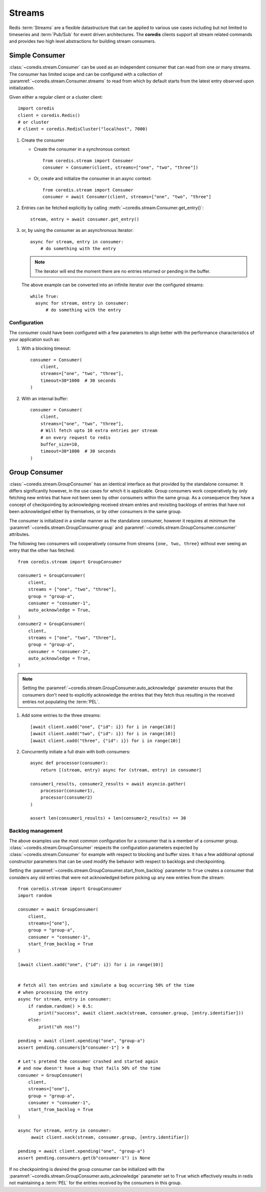 Streams
-------

Redis :term:`Streams` are a flexible datastructure that can be applied to various
use cases including but not limited to timeseries and :term:`Pub/Sub` for event driven architectures.
The **coredis** clients support all stream related commands and provides two high level
abstractions for building stream consumers.

Simple Consumer
^^^^^^^^^^^^^^^

:class:`~coredis.stream.Consumer` can be used as an independent consumer
that can read from one or many streams. The consumer has limited scope
and can be configured with a collection of :paramref:`~coredis.stream.Consumer.streams`
to read from which by default starts from the latest entry observed upon initialization.

Given either a regular client or a cluster client::

    import coredis
    client = coredis.Redis()
    # or cluster
    # client = coredis.RedisCluster("localhost", 7000)

#. Create the consumer

   * Create the consumer in a synchronous context::

      from coredis.stream import Consumer
      consumer = Consumer(client, streams=["one", "two", "three"])

   * Or, create and initialize the consumer in an async context::

      from coredis.stream import Consumer
      consumer = await Consumer(client, streams=["one", "two", "three"]

#. Entries can be fetched explicitly by calling :meth:`~coredis.stream.Consumer.get_entry()`::

    stream, entry = await consumer.get_entry()

#. or, by using the consumer as an asynchronous iterator::

    async for stream, entry in consumer:
        # do something with the entry


   .. note:: The iterator will end the moment there are no entries
      returned or pending in the buffer.

   The above example can be converted into an infinite iterator over the configured streams::

      while True:
        async for stream, entry in consumer:
            # do something with the entry

=============
Configuration
=============

The consumer could have been configured with a few parameters to align better with
the performance characteristics of your application such as:

#. With a blocking timeout::

    consumer = Consumer(
        client,
        streams=["one", "two", "three"],
        timeout=30*1000  # 30 seconds
    )


#. With an internal buffer::

    consumer = Consumer(
        client,
        streams=["one", "two", "three"],
        # Will fetch upto 10 extra entries per stream
        # on every request to redis
        buffer_size=10,
        timeout=30*1000  # 30 seconds
    )


Group Consumer
^^^^^^^^^^^^^^

:class:`~coredis.stream.GroupConsumer` has an identical interface as that provided
by the standalone consumer. It differs significantly however, in the use cases for
which it is applicable. Group consumers work cooperatively by only fetching
new entries that have not been seen by other consumers within the same group.
As a consequence they have a concept of checkpointing by acknowledging
received stream entries and revisiting backlogs of entries that have not been acknowledged
either by themselves, or by other consumers in the same group.


The consumer is initialized in a similar manner as the standalone consumer, however
it requires at minimum the :paramref:`~coredis.stream.GroupConsumer.group` and
:paramref:`~coredis.stream.GroupConsumer.consumer` attributes.

The following two consumers will cooperatively consume from streams ``{one, two, three}``
without ever seeing an entry that the other has fetched::

    from coredis.stream import GroupConsumer

    consumer1 = GroupConsumer(
        client,
        streams = ["one", "two", "three"],
        group = "group-a",
        consumer = "consumer-1",
        auto_acknowledge = True,
    )
    consumer2 = GroupConsumer(
        client,
        streams = ["one", "two", "three"],
        group = "group-a",
        consumer = "consumer-2",
        auto_acknowledge = True,
    )

.. note:: Setting the :paramref:`~coredis.stream.GroupConsumer.auto_acknowledge`
   parameter ensures that the consumers don't need to explicitly acknowledge
   the entries that they fetch thus resulting in the received entries not
   populating the :term:`PEL`.

#. Add some entries to the three streams::

    [await client.xadd("one", {"id": i}) for i in range(10)]
    [await client.xadd("two", {"id": i}) for i in range(10)]
    [await client.xadd("three", {"id": i}) for i in range(10)]

#. Concurrently initiate a full drain with both consumers::

    async def processor(consumer):
        return [(stream, entry) async for (stream, entry) in consumer]

    consumer1_results, consumer2_results = await asyncio.gather(
        processor(consumer1),
        processor(consumer2)
    )

    assert len(consumer1_results) + len(consumer2_results) == 30

==================
Backlog management
==================

The above examples use the most common configuration for a consumer
that is a member of a consumer group. :class:`~coredis.stream.GroupConsumer`
respects the configuration parameters expected by :class:`~coredis.stream.Consumer`
for example with respect to blocking and buffer sizes. It has a few additional
optional constructor parameters that can be used modify the behavior with
respect to backlogs and checkpointing.

Setting the :paramref:`~coredis.stream.GroupConsumer.start_from_backlog`
parameter to ``True`` creates a consumer that considers any old entries that were not acknowledged
before picking up any new entries from the stream::

    from coredis.stream import GroupConsumer
    import random

    consumer = await GroupConsumer(
        client,
        streams=["one"],
        group = "group-a",
        consumer = "consumer-1",
        start_from_backlog = True
    )

    [await client.xadd("one", {"id": i}) for i in range(10)]


    # fetch all ten entries and simulate a bug occurring 50% of the time
    # when processing the entry
    async for stream, entry in consumer:
        if random.random() > 0.5:
            print("success", await client.xack(stream, consumer.group, [entry.identifier]))
        else:
            print("oh nos!")

    pending = await client.xpending("one", "group-a")
    assert pending.consumers[b"consumer-1"] > 0

    # Let's pretend the consumer crashed and started again
    # and now doesn't have a bug that fails 50% of the time
    consumer = GroupConsumer(
        client,
        streams=["one"],
        group = "group-a",
        consumer = "consumer-1",
        start_from_backlog = True
    )

    async for stream, entry in consumer:
         await client.xack(stream, consumer.group, [entry.identifier])

    pending = await client.xpending("one", "group-a")
    assert pending.consumers.get(b"consumer-1") is None

If no checkpointing is desired the group consumer can be initialized with the
:paramref:`~coredis.stream.GroupConsumer.auto_acknowledge` parameter set to
``True`` which effectively results in redis not maintaining a :term:`PEL`
for the entries received by the consumers in this group.


